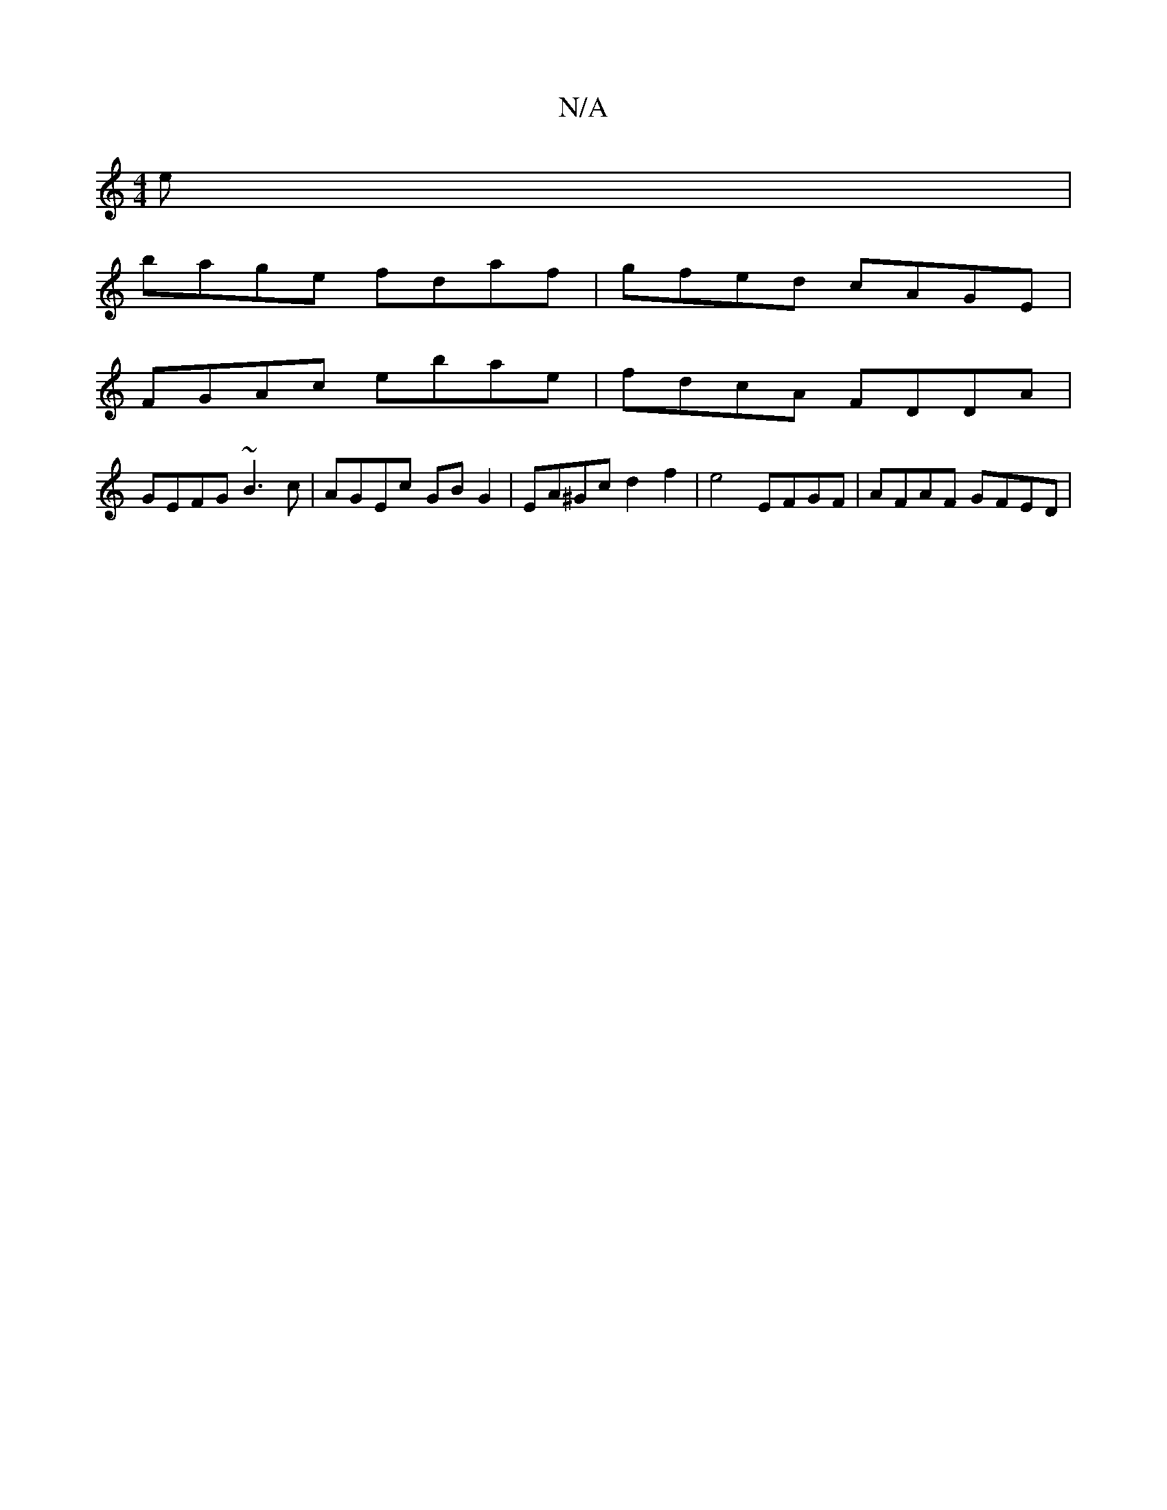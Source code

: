 X:1
T:N/A
M:4/4
R:N/A
K:Cmajor
e|
bage fdaf|gfed cAGE|
FGAc ebae|fdcA FDDA|
GEFG ~B3c|AGEc GBG2|EA^Gc d2 f2 | e4 EFGF|AFAF GFED|

GA GE EGGG|Ed (3cfe gfed|BG F2 ~E3G|EABc dBAG|
gege dAGF|E2DE D3D|1 G2c' abg|
(3dcd edcA|G^GdB AFAF|
